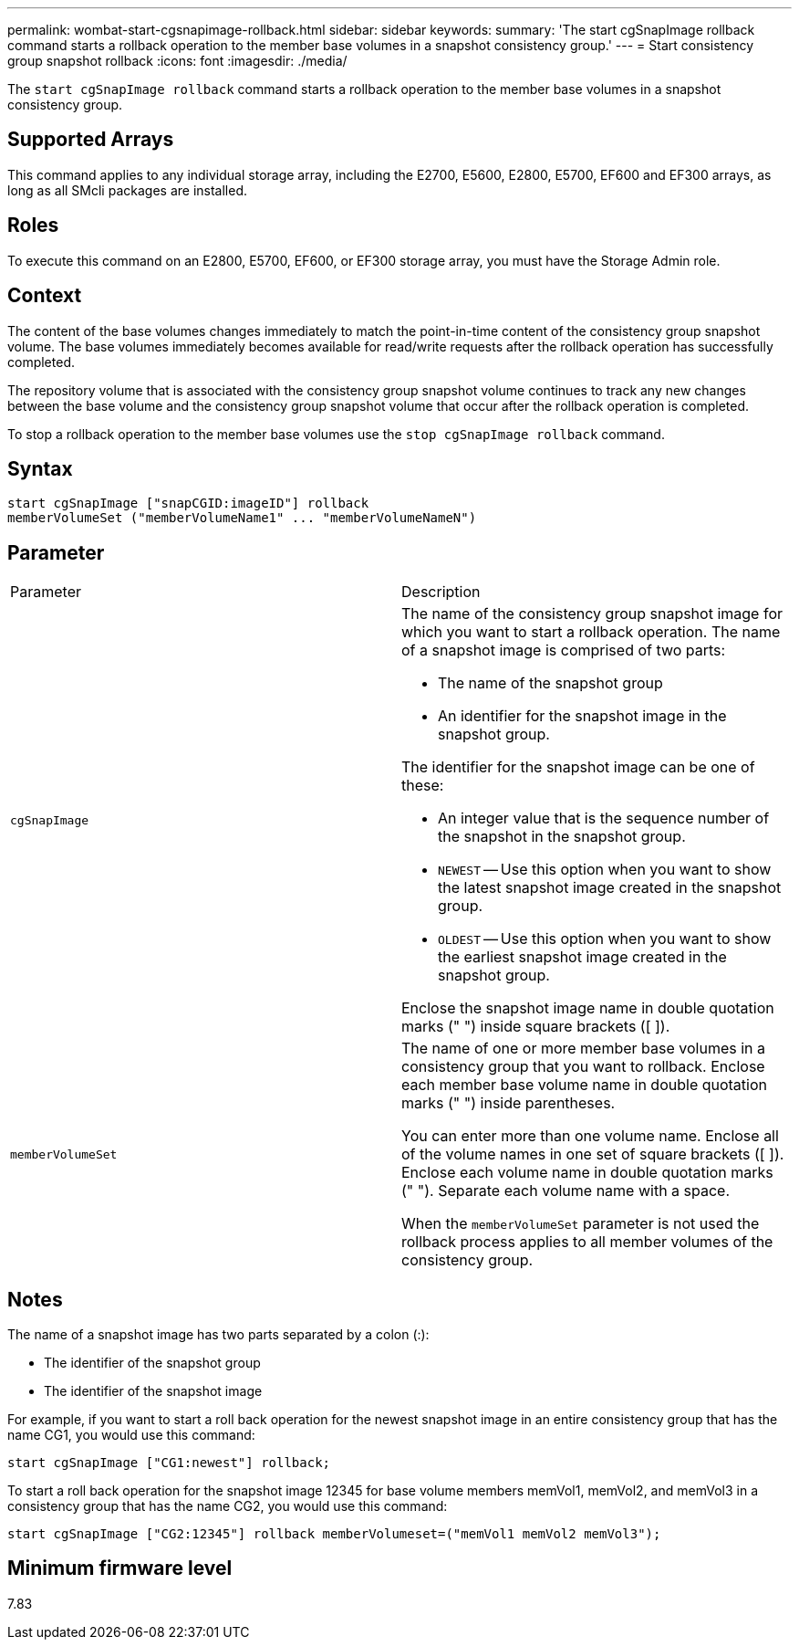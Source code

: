 ---
permalink: wombat-start-cgsnapimage-rollback.html
sidebar: sidebar
keywords: 
summary: 'The start cgSnapImage rollback command starts a rollback operation to the member base volumes in a snapshot consistency group.'
---
= Start consistency group snapshot rollback
:icons: font
:imagesdir: ./media/

[.lead]
The `start cgSnapImage rollback` command starts a rollback operation to the member base volumes in a snapshot consistency group.

== Supported Arrays

This command applies to any individual storage array, including the E2700, E5600, E2800, E5700, EF600 and EF300 arrays, as long as all SMcli packages are installed.

== Roles

To execute this command on an E2800, E5700, EF600, or EF300 storage array, you must have the Storage Admin role.

== Context

The content of the base volumes changes immediately to match the point-in-time content of the consistency group snapshot volume. The base volumes immediately becomes available for read/write requests after the rollback operation has successfully completed.

The repository volume that is associated with the consistency group snapshot volume continues to track any new changes between the base volume and the consistency group snapshot volume that occur after the rollback operation is completed.

To stop a rollback operation to the member base volumes use the `stop cgSnapImage rollback` command.

== Syntax

----
start cgSnapImage ["snapCGID:imageID"] rollback
memberVolumeSet ("memberVolumeName1" ... "memberVolumeNameN")
----

== Parameter

|===
| Parameter| Description
a|
`cgSnapImage`
a|
The name of the consistency group snapshot image for which you want to start a rollback operation. The name of a snapshot image is comprised of two parts:

* The name of the snapshot group
* An identifier for the snapshot image in the snapshot group.

The identifier for the snapshot image can be one of these:

* An integer value that is the sequence number of the snapshot in the snapshot group.
* `NEWEST` -- Use this option when you want to show the latest snapshot image created in the snapshot group.
* `OLDEST` -- Use this option when you want to show the earliest snapshot image created in the snapshot group.

Enclose the snapshot image name in double quotation marks (" ") inside square brackets ([ ]).

a|
`memberVolumeSet`
a|
The name of one or more member base volumes in a consistency group that you want to rollback. Enclose each member base volume name in double quotation marks (" ") inside parentheses.

You can enter more than one volume name. Enclose all of the volume names in one set of square brackets ([ ]). Enclose each volume name in double quotation marks (" "). Separate each volume name with a space.

When the `memberVolumeSet` parameter is not used the rollback process applies to all member volumes of the consistency group.

|===

== Notes

The name of a snapshot image has two parts separated by a colon (:):

* The identifier of the snapshot group
* The identifier of the snapshot image

For example, if you want to start a roll back operation for the newest snapshot image in an entire consistency group that has the name CG1, you would use this command:

----
start cgSnapImage ["CG1:newest"] rollback;
----

To start a roll back operation for the snapshot image 12345 for base volume members memVol1, memVol2, and memVol3 in a consistency group that has the name CG2, you would use this command:

----
start cgSnapImage ["CG2:12345"] rollback memberVolumeset=("memVol1 memVol2 memVol3");
----

== Minimum firmware level

7.83
